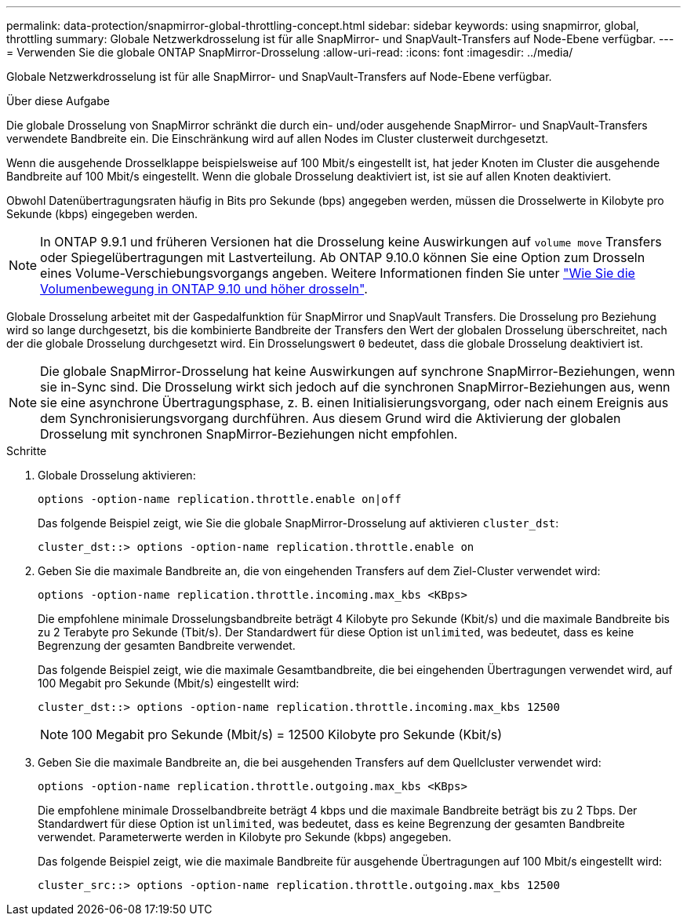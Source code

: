 ---
permalink: data-protection/snapmirror-global-throttling-concept.html 
sidebar: sidebar 
keywords: using snapmirror, global, throttling 
summary: Globale Netzwerkdrosselung ist für alle SnapMirror- und SnapVault-Transfers auf Node-Ebene verfügbar. 
---
= Verwenden Sie die globale ONTAP SnapMirror-Drosselung
:allow-uri-read: 
:icons: font
:imagesdir: ../media/


[role="lead"]
Globale Netzwerkdrosselung ist für alle SnapMirror- und SnapVault-Transfers auf Node-Ebene verfügbar.

.Über diese Aufgabe
Die globale Drosselung von SnapMirror schränkt die durch ein- und/oder ausgehende SnapMirror- und SnapVault-Transfers verwendete Bandbreite ein. Die Einschränkung wird auf allen Nodes im Cluster clusterweit durchgesetzt.

Wenn die ausgehende Drosselklappe beispielsweise auf 100 Mbit/s eingestellt ist, hat jeder Knoten im Cluster die ausgehende Bandbreite auf 100 Mbit/s eingestellt. Wenn die globale Drosselung deaktiviert ist, ist sie auf allen Knoten deaktiviert.

Obwohl Datenübertragungsraten häufig in Bits pro Sekunde (bps) angegeben werden, müssen die Drosselwerte in Kilobyte pro Sekunde (kbps) eingegeben werden.

[NOTE]
====
In ONTAP 9.9.1 und früheren Versionen hat die Drosselung keine Auswirkungen auf `volume move` Transfers oder Spiegelübertragungen mit Lastverteilung. Ab ONTAP 9.10.0 können Sie eine Option zum Drosseln eines Volume-Verschiebungsvorgangs angeben. Weitere Informationen finden Sie unter link:https://kb.netapp.com/on-prem/ontap/Perf/Perf-KBs/How_to_throttle_volume_move_in_ONTAP_9.10_or_later["Wie Sie die Volumenbewegung in ONTAP 9.10 und höher drosseln"^].

====
Globale Drosselung arbeitet mit der Gaspedalfunktion für SnapMirror und SnapVault Transfers. Die Drosselung pro Beziehung wird so lange durchgesetzt, bis die kombinierte Bandbreite der Transfers den Wert der globalen Drosselung überschreitet, nach der die globale Drosselung durchgesetzt wird. Ein Drosselungswert `0` bedeutet, dass die globale Drosselung deaktiviert ist.

[NOTE]
====
Die globale SnapMirror-Drosselung hat keine Auswirkungen auf synchrone SnapMirror-Beziehungen, wenn sie in-Sync sind. Die Drosselung wirkt sich jedoch auf die synchronen SnapMirror-Beziehungen aus, wenn sie eine asynchrone Übertragungsphase, z. B. einen Initialisierungsvorgang, oder nach einem Ereignis aus dem Synchronisierungsvorgang durchführen. Aus diesem Grund wird die Aktivierung der globalen Drosselung mit synchronen SnapMirror-Beziehungen nicht empfohlen.

====
.Schritte
. Globale Drosselung aktivieren:
+
`options -option-name replication.throttle.enable on|off`

+
Das folgende Beispiel zeigt, wie Sie die globale SnapMirror-Drosselung auf aktivieren `cluster_dst`:

+
[listing]
----
cluster_dst::> options -option-name replication.throttle.enable on
----
. Geben Sie die maximale Bandbreite an, die von eingehenden Transfers auf dem Ziel-Cluster verwendet wird:
+
`options -option-name replication.throttle.incoming.max_kbs <KBps>`

+
Die empfohlene minimale Drosselungsbandbreite beträgt 4 Kilobyte pro Sekunde (Kbit/s) und die maximale Bandbreite bis zu 2 Terabyte pro Sekunde (Tbit/s). Der Standardwert für diese Option ist `unlimited`, was bedeutet, dass es keine Begrenzung der gesamten Bandbreite verwendet.

+
Das folgende Beispiel zeigt, wie die maximale Gesamtbandbreite, die bei eingehenden Übertragungen verwendet wird, auf 100 Megabit pro Sekunde (Mbit/s) eingestellt wird:

+
[listing]
----
cluster_dst::> options -option-name replication.throttle.incoming.max_kbs 12500
----
+
[NOTE]
====
100 Megabit pro Sekunde (Mbit/s) = 12500 Kilobyte pro Sekunde (Kbit/s)

====
. Geben Sie die maximale Bandbreite an, die bei ausgehenden Transfers auf dem Quellcluster verwendet wird:
+
`options -option-name replication.throttle.outgoing.max_kbs <KBps>`

+
Die empfohlene minimale Drosselbandbreite beträgt 4 kbps und die maximale Bandbreite beträgt bis zu 2 Tbps. Der Standardwert für diese Option ist `unlimited`, was bedeutet, dass es keine Begrenzung der gesamten Bandbreite verwendet. Parameterwerte werden in Kilobyte pro Sekunde (kbps) angegeben.

+
Das folgende Beispiel zeigt, wie die maximale Bandbreite für ausgehende Übertragungen auf 100 Mbit/s eingestellt wird:

+
[listing]
----
cluster_src::> options -option-name replication.throttle.outgoing.max_kbs 12500
----

